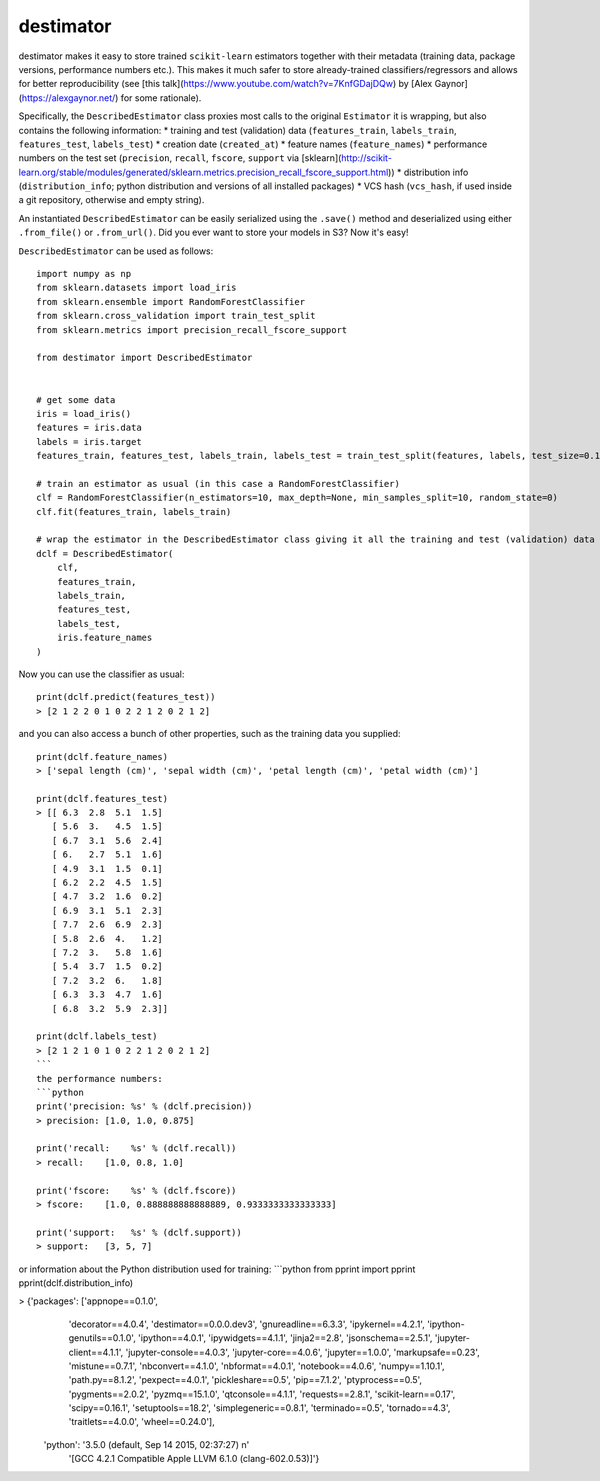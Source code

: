 ==========
destimator
==========

destimator makes it easy to store trained ``scikit-learn`` estimators together with their metadata (training data, package versions, performance numbers etc.). This makes it much safer to store already-trained classifiers/regressors and allows for better reproducibility (see [this talk](https://www.youtube.com/watch?v=7KnfGDajDQw) by [Alex Gaynor](https://alexgaynor.net/) for some rationale).

Specifically, the ``DescribedEstimator`` class proxies most calls to the original ``Estimator`` it is wrapping, but also contains the following information:
* training and test (validation) data (``features_train``, ``labels_train``, ``features_test``, ``labels_test``)
* creation date (``created_at``)
* feature names (``feature_names``)
* performance numbers on the test set (``precision``, ``recall``, ``fscore``, ``support`` via [sklearn](http://scikit-learn.org/stable/modules/generated/sklearn.metrics.precision_recall_fscore_support.html))
* distribution info (``distribution_info``; python distribution and versions of all installed packages)
* VCS hash (``vcs_hash``, if used inside a git repository, otherwise and empty string).

An instantiated ``DescribedEstimator`` can be easily serialized using the ``.save()`` method and deserialized using either ``.from_file()`` or ``.from_url()``. Did you ever want to store your models in S3? Now it's easy!

``DescribedEstimator`` can be used as follows::

  import numpy as np
  from sklearn.datasets import load_iris
  from sklearn.ensemble import RandomForestClassifier
  from sklearn.cross_validation import train_test_split
  from sklearn.metrics import precision_recall_fscore_support

  from destimator import DescribedEstimator


  # get some data
  iris = load_iris()
  features = iris.data
  labels = iris.target
  features_train, features_test, labels_train, labels_test = train_test_split(features, labels, test_size=0.1)

  # train an estimator as usual (in this case a RandomForestClassifier)
  clf = RandomForestClassifier(n_estimators=10, max_depth=None, min_samples_split=10, random_state=0)
  clf.fit(features_train, labels_train)

  # wrap the estimator in the DescribedEstimator class giving it all the training and test (validation) data
  dclf = DescribedEstimator(
      clf,
      features_train,
      labels_train,
      features_test,
      labels_test,
      iris.feature_names
  )

Now you can use the classifier as usual::

  print(dclf.predict(features_test))
  > [2 1 2 2 0 1 0 2 2 1 2 0 2 1 2]

and you can also access a bunch of other properties, such as the training data you supplied::

  print(dclf.feature_names)
  > ['sepal length (cm)', 'sepal width (cm)', 'petal length (cm)', 'petal width (cm)']

  print(dclf.features_test)
  > [[ 6.3  2.8  5.1  1.5]
     [ 5.6  3.   4.5  1.5]
     [ 6.7  3.1  5.6  2.4]
     [ 6.   2.7  5.1  1.6]
     [ 4.9  3.1  1.5  0.1]
     [ 6.2  2.2  4.5  1.5]
     [ 4.7  3.2  1.6  0.2]
     [ 6.9  3.1  5.1  2.3]
     [ 7.7  2.6  6.9  2.3]
     [ 5.8  2.6  4.   1.2]
     [ 7.2  3.   5.8  1.6]
     [ 5.4  3.7  1.5  0.2]
     [ 7.2  3.2  6.   1.8]
     [ 6.3  3.3  4.7  1.6]
     [ 6.8  3.2  5.9  2.3]]

  print(dclf.labels_test)
  > [2 1 2 1 0 1 0 2 2 1 2 0 2 1 2]
  ```
  the performance numbers:
  ```python
  print('precision: %s' % (dclf.precision))
  > precision: [1.0, 1.0, 0.875]

  print('recall:    %s' % (dclf.recall))
  > recall:    [1.0, 0.8, 1.0]

  print('fscore:    %s' % (dclf.fscore))
  > fscore:    [1.0, 0.888888888888889, 0.9333333333333333]

  print('support:   %s' % (dclf.support))
  > support:   [3, 5, 7]

or information about the Python distribution used for training:
```python
from pprint import pprint
pprint(dclf.distribution_info)

> {'packages': ['appnope==0.1.0',
                'decorator==4.0.4',
                'destimator==0.0.0.dev3',
                'gnureadline==6.3.3',
                'ipykernel==4.2.1',
                'ipython-genutils==0.1.0',
                'ipython==4.0.1',
                'ipywidgets==4.1.1',
                'jinja2==2.8',
                'jsonschema==2.5.1',
                'jupyter-client==4.1.1',
                'jupyter-console==4.0.3',
                'jupyter-core==4.0.6',
                'jupyter==1.0.0',
                'markupsafe==0.23',
                'mistune==0.7.1',
                'nbconvert==4.1.0',
                'nbformat==4.0.1',
                'notebook==4.0.6',
                'numpy==1.10.1',
                'path.py==8.1.2',
                'pexpect==4.0.1',
                'pickleshare==0.5',
                'pip==7.1.2',
                'ptyprocess==0.5',
                'pygments==2.0.2',
                'pyzmq==15.1.0',
                'qtconsole==4.1.1',
                'requests==2.8.1',
                'scikit-learn==0.17',
                'scipy==0.16.1',
                'setuptools==18.2',
                'simplegeneric==0.8.1',
                'terminado==0.5',
                'tornado==4.3',
                'traitlets==4.0.0',
                'wheel==0.24.0'],
   'python': '3.5.0 (default, Sep 14 2015, 02:37:27) \n'
             '[GCC 4.2.1 Compatible Apple LLVM 6.1.0 (clang-602.0.53)]'}
